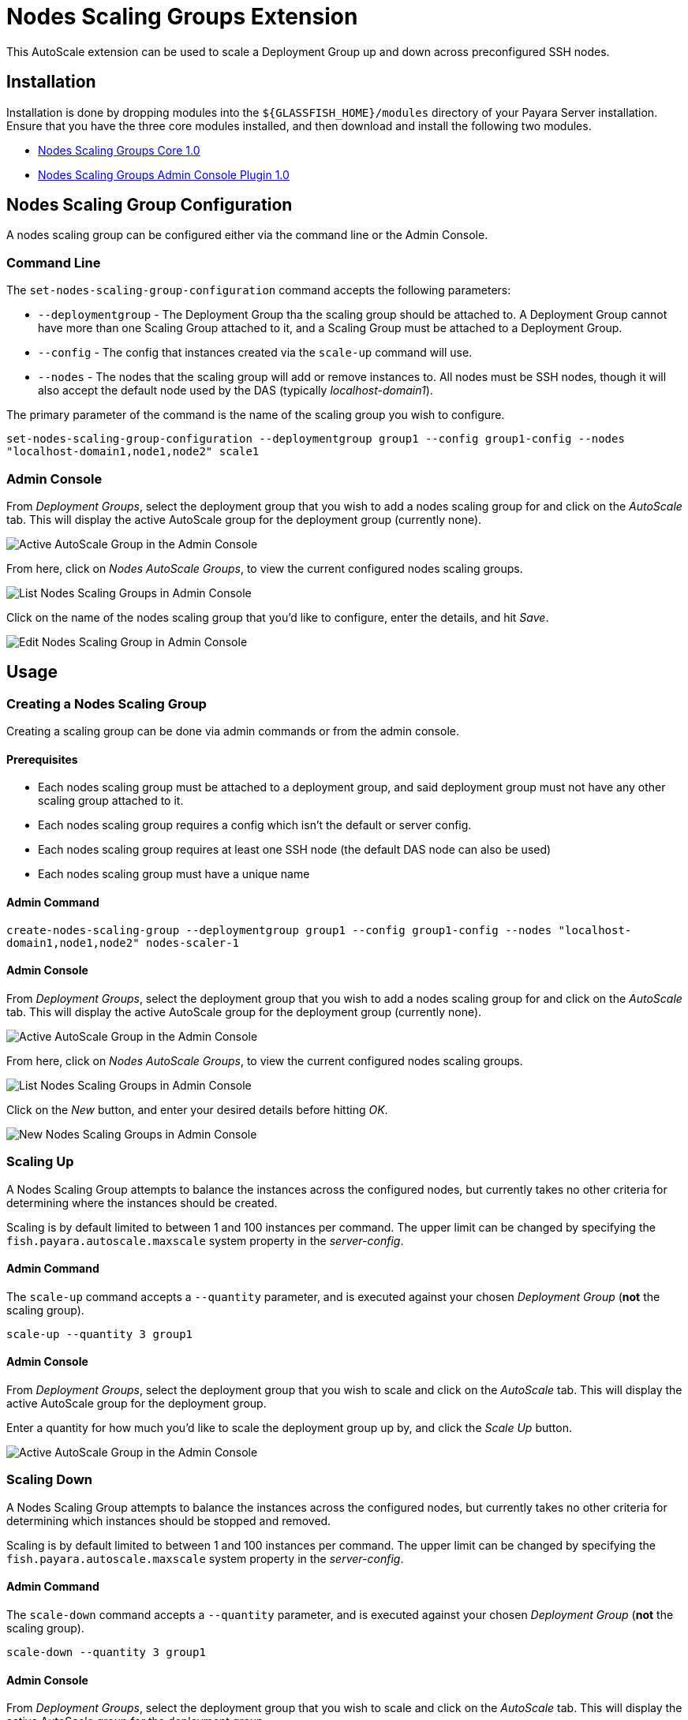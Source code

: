 = Nodes Scaling Groups Extension

This AutoScale extension can be used to scale a Deployment Group up and down across preconfigured
SSH nodes.

[[installation]]
== Installation

Installation is done by dropping modules into the `${GLASSFISH_HOME}/modules` directory of your Payara Server
installation. Ensure that you have the three core modules installed, and then download and install the
following two modules.

* link:https://nexus.payara.fish/repository/payara-artifacts/fish/payara/extensions/autoscale/groups/nodes/autoscale-groups-nodes-plugin-core/1.0/autoscale-groups-core-1.0.jar[Nodes Scaling Groups Core 1.0]
* link:https://nexus.payara.fish/repository/payara-artifacts/fish/payara/extensions/autoscale/groups/nodes/autoscale-groups-nodes-plugin-console/1.0/autoscale-groups-console-1.0.jar[Nodes Scaling Groups Admin Console Plugin 1.0]

[[nodes-scaling-group-configuration]]
== Nodes Scaling Group Configuration

A nodes scaling group can be configured either via the command line or the Admin Console.

### Command Line
The `set-nodes-scaling-group-configuration` command accepts the following parameters:

* `--deploymentgroup` - The Deployment Group tha the scaling group should be attached to. A Deployment Group cannot
have more than one Scaling Group attached to it, and a Scaling Group must be attached to a Deployment Group.
* `--config` - The config that instances created via the `scale-up` command will use.
* `--nodes` - The nodes that the scaling group will add or remove instances to. All nodes must be SSH nodes,
though it will also accept the default node used by the DAS (typically _localhost-domain1_).

The primary parameter of the command is the name of the scaling group you wish to configure.

`set-nodes-scaling-group-configuration --deploymentgroup group1 --config group1-config --nodes "localhost-domain1,node1,node2" scale1`

### Admin Console

From _Deployment Groups_, select the deployment group that you wish to add a nodes scaling group for
and click on the _AutoScale_ tab. This will display the active AutoScale group for the deployment
group (currently none).

image:autoscale/nodes/active-nodes-scaling-group.png[Active AutoScale Group in the Admin Console]

From here, click on _Nodes AutoScale Groups_, to view the current configured nodes scaling groups.

image:autoscale/nodes/list-nodes-scaling-groups.png[List Nodes Scaling Groups in Admin Console]

Click on the name of the nodes scaling group that you'd like to configure, enter the details, and hit _Save_.

image:autoscale/nodes/edit-nodes-scaling-group.png[Edit Nodes Scaling Group in Admin Console]

[[Usage]]
== Usage

### Creating a Nodes Scaling Group
Creating a scaling group can be done via admin commands or from the admin console.

#### Prerequisites
* Each nodes scaling group must be attached to a deployment group, and said deployment group must not have
any other scaling group attached to it.
* Each nodes scaling group requires a config which isn't the default or server config.
* Each nodes scaling group requires at least one SSH node (the default DAS node can also be used)
* Each nodes scaling group must have a unique name

#### Admin Command

`create-nodes-scaling-group --deploymentgroup group1 --config group1-config --nodes "localhost-domain1,node1,node2" nodes-scaler-1`

#### Admin Console

From _Deployment Groups_, select the deployment group that you wish to add a nodes scaling group for
and click on the _AutoScale_ tab. This will display the active AutoScale group for the deployment
 group (currently none).

image:autoscale/active-autoscale-group-empty.png[Active AutoScale Group in the Admin Console]

From here, click on _Nodes AutoScale Groups_, to view the current configured nodes scaling groups.

image:autoscale/nodes/list-nodes-scaling-groups-empty.png[List Nodes Scaling Groups in Admin Console]

Click on the _New_ button, and enter your desired details before hitting _OK_.

image:autoscale/nodes/new-nodes-scaling-group.png[New Nodes Scaling Groups in Admin Console]

### Scaling Up
A Nodes Scaling Group attempts to balance the instances across the configured nodes, but currently takes no
other criteria for determining where the instances should be created.

Scaling is by default limited to between 1 and 100 instances per command. The upper limit can be changed by specifying
the `fish.payara.autoscale.maxscale` system property in the _server-config_.

#### Admin Command
The `scale-up` command accepts a `--quantity` parameter, and is executed against your chosen
_Deployment Group_ (*not* the scaling group).

`scale-up --quantity 3 group1`

#### Admin Console

From _Deployment Groups_, select the deployment group that you wish to scale and click on the _AutoScale_ tab.
This will display the active AutoScale group for the deployment group.

Enter a quantity for how much you'd like to scale the deployment group up by, and click the _Scale Up_ button.

image:autoscale/nodes/active-nodes-scaling-group.png[Active AutoScale Group in the Admin Console]

### Scaling Down
A Nodes Scaling Group attempts to balance the instances across the configured nodes, but currently takes no
other criteria for determining which instances should be stopped and removed.

Scaling is by default limited to between 1 and 100 instances per command. The upper limit can be changed by specifying
the `fish.payara.autoscale.maxscale` system property in the _server-config_.

#### Admin Command
The `scale-down` command accepts a `--quantity` parameter, and is executed against your chosen
_Deployment Group_ (*not* the scaling group).

`scale-down --quantity 3 group1`

#### Admin Console

From _Deployment Groups_, select the deployment group that you wish to scale and click on the _AutoScale_ tab.
This will display the active AutoScale group for the deployment group.

Enter a quantity for how much you'd like to scale the deployment group down by, and click the _Scale Down_ button.

image:autoscale/nodes/active-nodes-scaling-group.png[Active AutoScale Group in the Admin Console]
